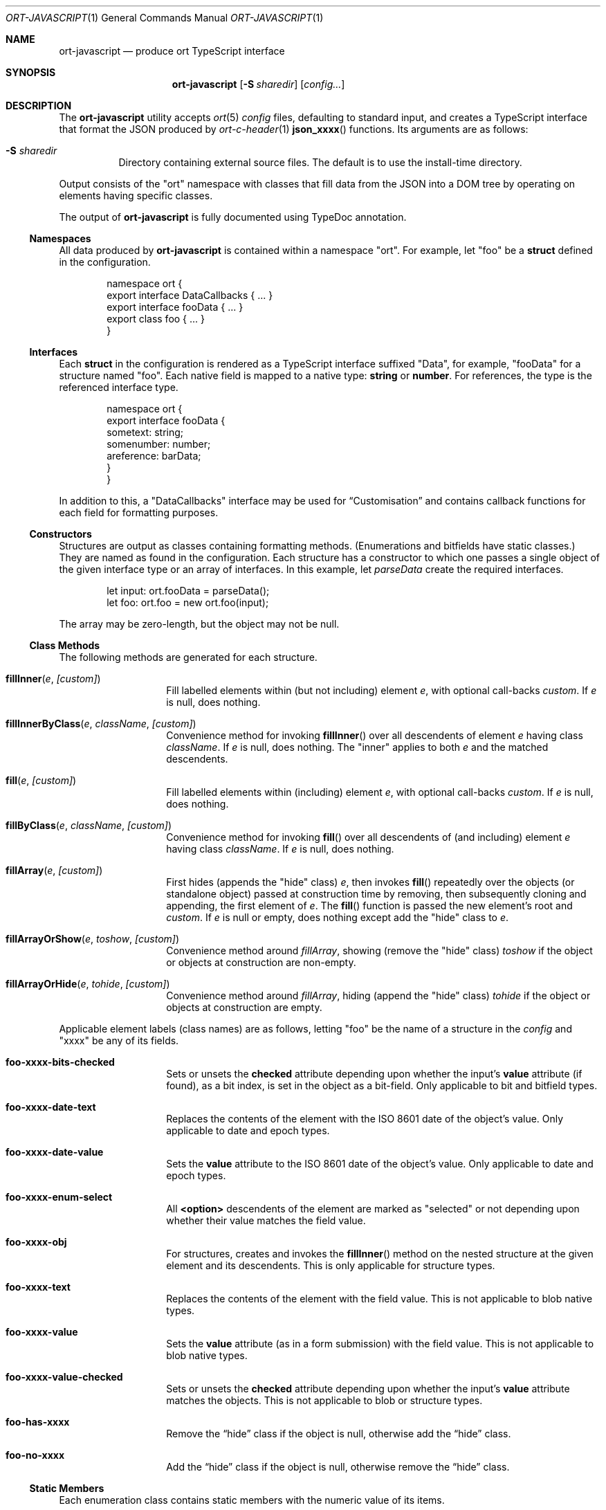 .\"	$OpenBSD$
.\"
.\" Copyright (c) 2017--2020 Kristaps Dzonsons <kristaps@bsd.lv>
.\"
.\" Permission to use, copy, modify, and distribute this software for any
.\" purpose with or without fee is hereby granted, provided that the above
.\" copyright notice and this permission notice appear in all copies.
.\"
.\" THE SOFTWARE IS PROVIDED "AS IS" AND THE AUTHOR DISCLAIMS ALL WARRANTIES
.\" WITH REGARD TO THIS SOFTWARE INCLUDING ALL IMPLIED WARRANTIES OF
.\" MERCHANTABILITY AND FITNESS. IN NO EVENT SHALL THE AUTHOR BE LIABLE FOR
.\" ANY SPECIAL, DIRECT, INDIRECT, OR CONSEQUENTIAL DAMAGES OR ANY DAMAGES
.\" WHATSOEVER RESULTING FROM LOSS OF USE, DATA OR PROFITS, WHETHER IN AN
.\" ACTION OF CONTRACT, NEGLIGENCE OR OTHER TORTIOUS ACTION, ARISING OUT OF
.\" OR IN CONNECTION WITH THE USE OR PERFORMANCE OF THIS SOFTWARE.
.\"
.Dd $Mdocdate$
.Dt ORT-JAVASCRIPT 1
.Os
.Sh NAME
.Nm ort-javascript
.Nd produce ort TypeScript interface
.Sh SYNOPSIS
.Nm ort-javascript
.Op Fl S Ar sharedir
.Op Ar config...
.Sh DESCRIPTION
The
.Nm
utility accepts
.Xr ort 5
.Ar config
files, defaulting to standard input,
and creates a TypeScript interface that format the JSON produced by
.Xr ort-c-header 1
.Fn json_xxxx
functions.
Its arguments are as follows:
.Bl -tag -width Ds
.It Fl S Ar sharedir
Directory containing external source files.
The default is to use the install-time directory.
.El
.Pp
Output consists of the
.Qq ort
namespace with classes that fill data from the JSON into a DOM tree by
operating on elements having specific classes.
.Pp
The output of
.Nm
is fully documented using TypeDoc annotation.
.Ss Namespaces
All data produced by
.Nm
is contained within a namespace
.Qq ort .
For example, let
.Qq foo
be a
.Cm struct
defined in the configuration.
.Bd -literal -offset indent
namespace ort {
  export interface DataCallbacks { ... }
  export interface fooData { ... }
  export class foo { ... }
}
.Ed
.Ss Interfaces
Each
.Cm struct
in the configuration is rendered as a TypeScript interface suffixed
.Qq Data ,
for example,
.Qq fooData
for a structure named
.Qq foo .
Each native field is mapped to a native type:
.Cm string
or
.Cm number .
For references, the type is the referenced interface type.
.Bd -literal -offset indent
namespace ort {
  export interface fooData {
    sometext: string;
    somenumber: number;
    areference: barData;
  }
}
.Ed
.Pp
In addition to this, a
.Qq DataCallbacks
interface may be used for
.Sx Customisation
and contains callback functions for each field for formatting purposes.
.Ss Constructors
Structures are output as classes containing formatting methods.
(Enumerations and bitfields have static classes.)
They are named as found in the configuration.
Each structure has a constructor to which one passes a single object of
the given interface type or an array of interfaces.
In this example, let
.Fa parseData
create the required interfaces.
.Bd -literal -offset indent
let input: ort.fooData = parseData();
let foo: ort.foo = new ort.foo(input);
.Ed
.Pp
The array may be zero-length, but the object may not be
.Dv null .
.Ss Class Methods
The following methods are generated for each structure.
.Bl -tag -width Ds -offset indent
.It Fn fillInner "e" "[custom]"
Fill labelled elements within (but not including) element
.Fa e ,
with optional call-backs
.Fa custom .
If
.Fa e
is
.Dv null ,
does nothing.
.It Fn fillInnerByClass "e" "className" "[custom]"
Convenience method for invoking
.Fn fillInner
over all descendents of element
.Fa e
having class
.Fa className .
If
.Fa e
is
.Dv null ,
does nothing.
The
.Qq inner
applies to both
.Fa e
and the matched descendents.
.It Fn fill "e" "[custom]"
Fill labelled elements within (including) element
.Fa e ,
with optional call-backs
.Fa custom .
If
.Fa e
is
.Dv null ,
does nothing.
.It Fn fillByClass "e" "className" "[custom]"
Convenience method for invoking
.Fn fill
over all descendents of (and including) element
.Fa e
having class
.Fa className .
If
.Fa e
is
.Dv null ,
does nothing.
.It Fn fillArray "e" "[custom]"
First hides (appends the
.Qq hide
class)
.Fa e ,
then invokes
.Fn fill
repeatedly over the objects (or standalone object) passed at
construction time by removing, then subsequently cloning and appending,
the first element of
.Fa e .
The
.Fn fill
function is passed the new element's root and
.Fa custom .
If
.Fa e
is
.Dv null
or empty, does nothing except add the
.Qq hide
class to
.Fa e .
.It Fn fillArrayOrShow "e" "toshow" "[custom]"
Convenience method around
.Fa fillArray ,
showing (remove the
.Qq hide
class)
.Fa toshow
if the object or objects at construction are non-empty.
.It Fn fillArrayOrHide "e" "tohide" "[custom]"
Convenience method around
.Fa fillArray ,
hiding (append the
.Qq hide
class)
.Fa tohide
if the object or objects at construction are empty.
.El
.Pp
Applicable element labels (class names) are as follows, letting
.Qq foo
be the name of a structure in the
.Ar config
and
.Qq xxxx
be any of its fields.
.Bl -tag -width Ds -offset indent
.It Li foo-xxxx-bits-checked
Sets or unsets the
.Li checked
attribute depending upon whether the input's
.Li value
attribute (if found), as a bit index, is set in the object as a
bit-field.
Only applicable to bit and bitfield types.
.It Li foo-xxxx-date-text
Replaces the contents of the element with the ISO 8601 date of the
object's value.
Only applicable to date and epoch types.
.It Li foo-xxxx-date-value
Sets the
.Li value
attribute to the ISO 8601 date of the object's value.
Only applicable to date and epoch types.
.It Li foo-xxxx-enum-select
All
.Li <option>
descendents of the element are marked as
.Qq selected
or not depending upon whether their value matches the field value.
.It Li foo-xxxx-obj
For structures, creates and invokes the
.Fn fillInner
method on the nested structure at the given element and its descendents.
This is only applicable for structure types.
.It Li foo-xxxx-text
Replaces the contents of the element with the field value.
This is not applicable to blob native types.
.It Li foo-xxxx-value
Sets the
.Li value
attribute (as in a form submission) with the field value.
This is not applicable to blob native types.
.It Li foo-xxxx-value-checked
Sets or unsets the
.Li checked
attribute depending upon whether the input's
.Li value
attribute matches the objects.
This is not applicable to blob or structure types.
.It Li foo-has-xxxx
Remove the
.Dq hide
class if the object is null, otherwise add the
.Dq hide
class.
.It Li foo-no-xxxx
Add the
.Dq hide
class if the object is null, otherwise remove the
.Dq hide
class.
.El
.Ss Static Members
Each enumeration class contains static members with the numeric value of
its items.
.Pp
Each bitfield class contains two static members per item: one for the
bit index, one for the generated bit mask.
The former is prefixed
.Li BITI_ ,
the latter with
.Li BITF_ .
Thus an item
.Qq foo
creates numeric static members
.Va BITI_foo
and
.Va BITF_foo .
There is always a
.Va BITI__MAX
that is one greater than the largest item's value.
.Ss Static Methods
Each enumeration corresponds to a class with field values and formatting
static methods.
These take advantage of the
.Cm jslabel
enumeration label described in
.Xr ort 5 .
.Bl -tag -width Ds -offset indent
.It Fn format "e" "name" "value"
Fills in all elements (not inclusive) descending from
.Fa e
having class
.Fa name Ns "-label"
with the configuration label corresponding to the enumeration value
.Fa value .
If
.Fa name
is
.Dv null ,
the element itself has its contents filled in.
It
.Fa value
is
.Dv null
or not a valid enumeration value, the empty string is filled in.
.El
.Pp
If a language is specified in the root of the HTML or XML document with
the
.Qq lang
attribute, it is first matched a label for that language.
If there is no language, or none for that label, the default label is
used.
If there is no default label, an empty string is used instead.
.Pp
Bit-fields behave similarly and have the same member.
.Bl -tag -width Ds -offset indent
.It Fn format "e" "name" "value"
Fills in all elements (not inclusive) descending from
.Fa e
having class
.Fa name Ns "-label"
with all configuration labels with corresponding bits set in
.Fa value .
If
.Fa name
is
.Dv null ,
the element itself has its contents filled in.
It
.Fa value
is
.Dv null ,
the
.Qq ort-null
class is added and the
.Cm isnull
label is used.
If not specified, an empty string is used.
If
.Fa value
is zero, the
.Qq ort-unset
class is added and the
.Cm isunset
label is used.
If not specified, an empty string is used.
.El
.Ss Customisation
All functions accept an optional argument for providing custom per-field
or per-structure callbacks.
Keys in the object must consist of the structure name, followed by a
dash, followed by the field name.
For example, assuming a structure
.Dq client
with a field
.Dq dob
consisting of a UNIX epoch:
.Bd -literal -offset indent
const custom: DataCallbacks = { 'client-dob': formatDate };
new ort.client(obj).fillInner(document.body, custom);
.Ed
.Pp
And letting a formatting function be:
.Bd -literal -offset indent
function formatDate(e: HTMLElement,
  name: string, v: number|null): void {
    /* Do something... */
}
.Ed
.Pp
The same can be applied to structures instead of to fields within
structures.
The keys for these are simply the structure name.
.Bd -literal -offset indent
const custom: DataCallbacks = { 'client': formatClient };
new ort.client(obj).fillInner(document.body, custom);
.Ed
.Pp
The callback will then be provided the full client object.
.Pp
In either case, the value for the custom key may also be an array of
functions just as above.
Each will be invoked in the order given, in the same way.
.Bd -literal -offset indent
const custom: DataCallbacks = {
    'client': [ format1, format2 ]
};
.Ed
.Pp
The callback function (or functions) will be invoked regardless of
whether the value has been set.
In the event of an unset field value, the function is passed
.Dv null .
.Pp
For example, to fill in the label of an enumeration
.Li enum someenum
on a field named
.Li val ,
provide a custom callback.
.Bd -literal -offset indent
let e: HTMLElement|null = document.getElementById('foo');
readonly obj: fooData = <fooData>JSON.parse(response);
const custom: DataCallbacks = {
    'foo-val': ort.someenum.format
};
if (e !== null)
    new ort.foo(obj).fill(e, custom);
.Ed
.\" The following requests should be uncommented and used where appropriate.
.\" .Sh CONTEXT
.\" For section 9 functions only.
.\" .Sh RETURN VALUES
.\" For sections 2, 3, and 9 function return values only.
.\" .Sh ENVIRONMENT
.\" For sections 1, 6, 7, and 8 only.
.\" .Sh FILES
.Sh EXIT STATUS
.Ex -std
.Sh EXAMPLES
Start with a means to contact a CGI script producing JSON data formatted
by the
.Fn json_xxxx
family of
.Xr ort-c-header 1 .
This does not do any error checking.
.Bd -literal -offset indent
function init(): void
{
  let xmh: XMLHttpRequest = new XMLHttpRequest();
  xmh.onreadystatechange = function(){
    let v: string = xmh.responseText;
    if (xmh.readyState === 4 && xmh.status === 200)
        success(v);
  };
  xmh.open('GET', 'https://your-cgi-script, true);
  xmh.send(new FormData(form));
}
.Ed
.Pp
Now define
.Fn success
to parse the JSON response content using the classes and methods defined
in the output of
.Nm .
.Bd -literal -offset indent
function success(resp: string): void
{
    let obj: ort.fooData =
        <ort.fooData>JSON.parse(resp);
    new ort.foo(obj).fill(document.getElementById('place'));
}
.Ed
.Pp
Lastly, use the following abbreviated HTML in which to display the
contents of these objects.
Let
.Pa driver.js
consist of the AJAX snippet and formatter and
.Pa foo.s
be the output of
.Nm .
.Bd -literal -offset indent
<!DOCTYPE html>
<html lang="en">
    <head>
      <title>Example</title>
      <script src="foo.js"></script>
      <script src="driver.js"></script>
    </head>
    <body>
        <div id="place">
            <span class="foo-xxxx-text>
                Replaced by the "text" field.
            </span>
        </div>
    </body>
</html>
.Ed
.Pp
Finally, to drive the script, cause
.Fn init
to be invoked when the page has loaded.
This may be in
.Pa driver.js
or directly in the document header.
.Bd -literal -offset indent
window.addEventListener('load', init);
.Ed
.\" .Sh DIAGNOSTICS
.\" For sections 1, 4, 6, 7, 8, and 9 printf/stderr messages only.
.\" .Sh ERRORS
.\" For sections 2, 3, 4, and 9 errno settings only.
.Sh SEE ALSO
.Xr ort-c-header 1 ,
.Xr ort-c-source 1 ,
.Xr ort 5
.\" .Sh STANDARDS
.\" .Sh HISTORY
.\" .Sh AUTHORS
.\" .Sh CAVEATS
.Sh BUGS
This most significant issue with JavaScript and
.Nm
is that of JSON/JavaScript incompatibility.
In
.Nm ,
as exported in JSON, all integers are signed and 64 bits.
JavaScript (and of course TypeScript) encode integers as double
precision floats, which leave than 64 bits of precision.
Therefore, it's very possible to transmit valid numbers and have them be
truncated by JavaScript interpreters.
.Pp
There is as yet no simple way to protect against this.
While some aspects (like enumeration values) may be limited to 32 bits,
raw data emitted by the system is prone to truncation.

